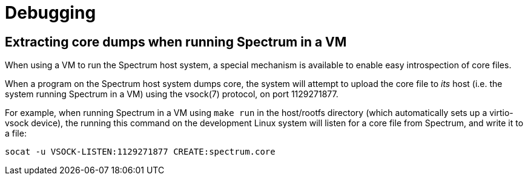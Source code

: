 = Debugging
:page-parent: Development
:page-nav_order: 4

// SPDX-FileCopyrightText: 2022 Alyssa Ross <hi@alyssa.is>
// SPDX-License-Identifier: GFDL-1.3-no-invariants-or-later OR CC-BY-SA-4.0

== Extracting core dumps when running Spectrum in a VM

When using a VM to run the Spectrum host system, a special mechanism
is available to enable easy introspection of core files.

When a program on the Spectrum host system dumps core, the system will
attempt to upload the core file to _its_ host (i.e. the system running
Spectrum in a VM) using the vsock(7) protocol, on port 1129271877.

For example, when running Spectrum in a VM using `make run` in the
host/rootfs directory (which automatically sets up a virtio-vsock
device), the running this command on the development Linux system will
listen for a core file from Spectrum, and write it to a file:

[source,shell]
----
socat -u VSOCK-LISTEN:1129271877 CREATE:spectrum.core
----
